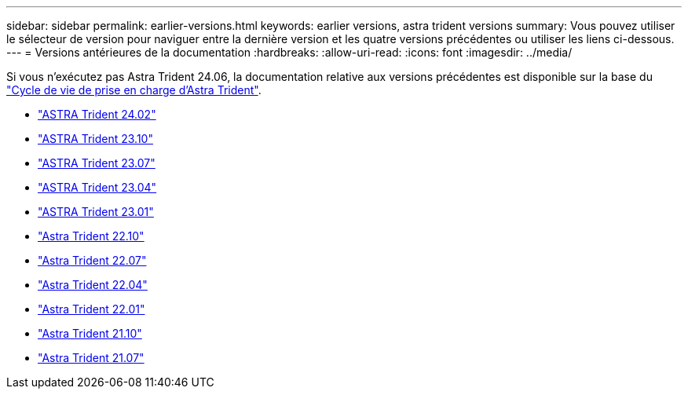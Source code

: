 ---
sidebar: sidebar 
permalink: earlier-versions.html 
keywords: earlier versions, astra trident versions 
summary: Vous pouvez utiliser le sélecteur de version pour naviguer entre la dernière version et les quatre versions précédentes ou utiliser les liens ci-dessous. 
---
= Versions antérieures de la documentation
:hardbreaks:
:allow-uri-read: 
:icons: font
:imagesdir: ../media/


[role="lead"]
Si vous n'exécutez pas Astra Trident 24.06, la documentation relative aux versions précédentes est disponible sur la base du link:get-help.html["Cycle de vie de prise en charge d'Astra Trident"].

* https://docs.netapp.com/us-en/trident-2402/index.html["ASTRA Trident 24.02"^]
* https://docs.netapp.com/us-en/trident-2310/index.html["ASTRA Trident 23.10"^]
* https://docs.netapp.com/us-en/trident-2307/index.html["ASTRA Trident 23.07"^]
* https://docs.netapp.com/us-en/trident-2304/index.html["ASTRA Trident 23.04"^]
* https://docs.netapp.com/us-en/trident-2301/index.html["ASTRA Trident 23.01"^]
* https://docs.netapp.com/us-en/trident-2210/index.html["Astra Trident 22.10"^]
* https://docs.netapp.com/us-en/trident-2207/index.html["Astra Trident 22.07"^]
* https://docs.netapp.com/us-en/trident-2204/index.html["Astra Trident 22.04"^]
* https://docs.netapp.com/us-en/trident-2201/index.html["Astra Trident 22.01"^]
* https://docs.netapp.com/us-en/trident-2110/index.html["Astra Trident 21.10"^]
* https://docs.netapp.com/us-en/trident-2107/index.html["Astra Trident 21.07"^]

